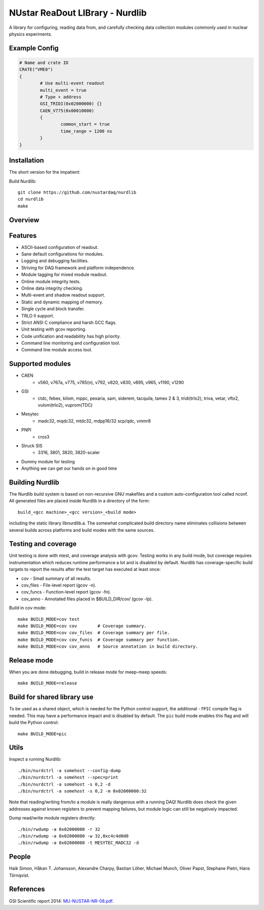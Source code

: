 .. nurdlib, NUstar ReaDout LIBrary
..
.. Copyright (C) 2017, 2021-2022, 2025
.. Bastian Löher
.. Hans Toshihide Törnqvist
..
.. This library is free software; you can redistribute it and/or
.. modify it under the terms of the GNU Lesser General Public
.. License as published by the Free Software Foundation; either
.. version 2.1 of the License, or (at your option) any later version.
..
.. This library is distributed in the hope that it will be useful,
.. but WITHOUT ANY WARRANTY; without even the implied warranty of
.. MERCHANTABILITY or FITNESS FOR A PARTICULAR PURPOSE.  See the GNU
.. Lesser General Public License for more details.
..
.. You should have received a copy of the GNU Lesser General Public
.. License along with this library; if not, write to the Free Software
.. Foundation, Inc., 51 Franklin Street, Fifth Floor, Boston,
.. MA  02110-1301  USA

NUstar ReaDout LIBrary - Nurdlib
================================

A library for configuring, reading data from, and carefully checking data
collection modules commonly used in nuclear physics experiments.

Example Config
--------------

.. code-block:: ini

    # Name and crate ID
    CRATE("VME0")
    {
            # Use multi-event readout
            multi_event = true
            # Type + address
            GSI_TRIDI(0x02000000) {}
            CAEN_V775(0x00010000)
            {
                    common_start = true
                    time_range = 1200 ns
            }
    }

Installation
------------

The short version for the impatient:

Build Nurdlib::

    git clone https://github.com/nustardaq/nurdlib
    cd nurdlib
    make

Overview
--------

.. image:: nurdlib.png

Features
--------

* ASCII-based configuration of readout.
* Sane default configurations for modules.
* Logging and debugging facilities.
* Striving for DAQ framework and platform independence.
* Module tagging for mixed module readout.
* Online module integrity tests.
* Online data integrity checking.
* Multi-event and shadow readout support.
* Static and dynamic mapping of memory.
* Single cycle and block transfer.
* TRLO II support.
* Strict ANSI C compliance and harsh GCC flags.
* Unit testing with gcov reporting.
* Code unification and readability has high priority.
* Command line monitoring and configuration tool.
* Command line module access tool.

Supported modules
-----------------

* CAEN
    + v560, v767a, v775, v785(n), v792, v820, v830, v895, v965, v1190, v1290
* GSI
    + ctdc, febex, kilom, mppc, pexaria, sam, siderem, tacquila, tamex 2 & 3,
      tridi(trlo2), triva, vetar, vftx2, vulom(trlo2), vuprom(TDC)
* Mesytec
    + madc32, mqdc32, mtdc32, mdpp16/32 scp/qdc, vmmr8
* PNPI
    + cros3
* Struck SIS
    + 3316, 3801, 3820, 3820-scaler
* Dummy module for testing
* Anything we can get our hands on in good time

Building Nurdlib
----------------

The Nurdlib build system is based on non-recursive GNU makefiles and a custom
auto-configuration tool called nconf. All generated files are placed inside
Nurdlib in a directory of the form::

    build_<gcc machine>_<gcc version>_<build mode>

including the static library libnurdlib.a. The somewhat complicated build
directory name eliminates collisions between several builds across platforms
and build modes with the same sources.

Testing and coverage
--------------------

Unit testing is done with ntest, and coverage analysis with gcov. Testing works
in any build mode, but coverage requires instrumentation which reduces runtime
performance a lot and is disabled by default. Nurdlib has coverage-specific
build targets to report the results after the test target has executed at least
once:

* cov - Small summary of all results.
* cov_files - File-level report (gcov -n).
* cov_funcs - Function-level report (gcov -fn).
* cov_anno - Annotated files placed in $BUILD_DIR/cov/ (gcov -lp).

Build in cov mode::

    make BUILD_MODE=cov test
    make BUILD_MODE=cov cov        # Coverage summary.
    make BUILD_MODE=cov cov_files  # Coverage summary per file.
    make BUILD_MODE=cov cov_funcs  # Coverage summary per function.
    make BUILD_MODE=cov cov_anno   # Source annotation in build directory.

Release mode
------------

When you are done debugging, build in release mode for meep-meep speeds::

    make BUILD_MODE=release

Build for shared library use
----------------------------

To be used as a shared object, which is needed for the Python control support,
the additional ``-fPIC`` compile flag is needed. This may have a performance
impact and is disabled by default. The ``pic`` build mode enables this flag and
will build the Python control::

    make BUILD_MODE=pic

Utils
-----

Inspect a running Nurdlib::

    ./bin/nurdctrl -a somehost --config-dump
    ./bin/nurdctrl -a somehost --spec=print
    ./bin/nurdctrl -a somehost -s 0,2 -d
    ./bin/nurdctrl -a somehost -s 0,2 -m 0x02000000:32

Note that reading/writing from/to a module is really dangerous with a running
DAQ! Nurdlib does check the given addresses against known registers to prevent
mapping failures, but module logic can still be negatively impacted.

Dump read/write module registers directly::

    ./bin/rwdump -a 0x02000000 -r 32
    ./bin/rwdump -a 0x02000000 -w 32,0xc4c4d0d0
    ./bin/rwdump -a 0x02000000 -t MESYTEC_MADC32 -d

People
------

Haik Simon, Håkan T. Johansson, Alexandre Charpy, Bastian Löher, Michael Munch,
Oliver Papst, Stephane Pietri, Hans Törnqvist.

References
----------

GSI Scientific report 2014: `MU-NUSTAR-NR-08.pdf <https://repository.gsi.de/record/183940/files/MU-NUSTAR-NR-08.pdf>`_.
